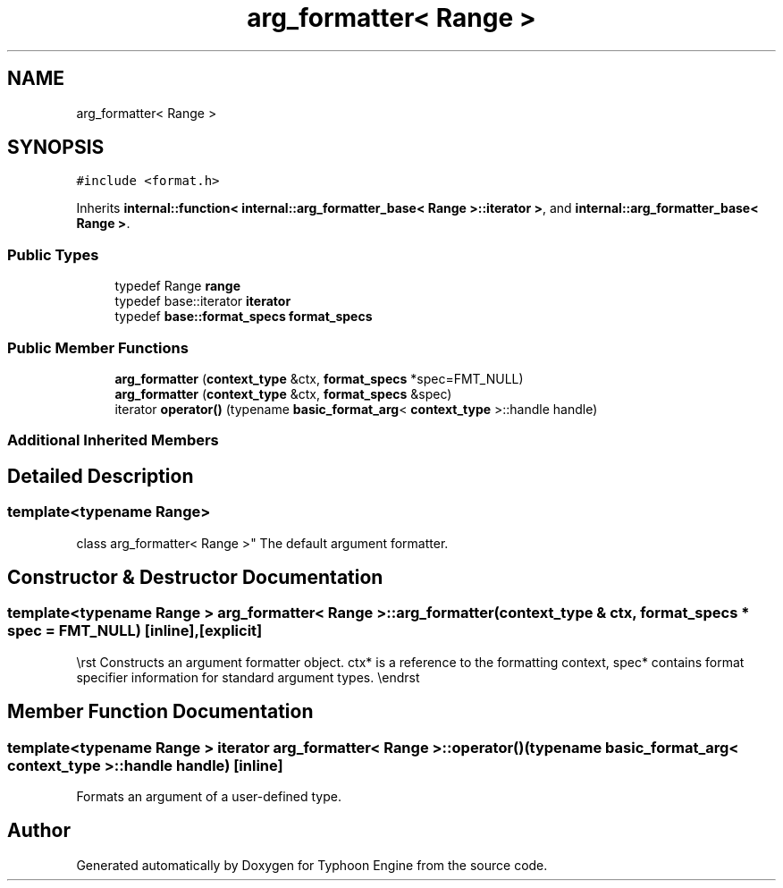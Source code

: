 .TH "arg_formatter< Range >" 3 "Sat Jul 20 2019" "Version 0.1" "Typhoon Engine" \" -*- nroff -*-
.ad l
.nh
.SH NAME
arg_formatter< Range >
.SH SYNOPSIS
.br
.PP
.PP
\fC#include <format\&.h>\fP
.PP
Inherits \fBinternal::function< internal::arg_formatter_base< Range >::iterator >\fP, and \fBinternal::arg_formatter_base< Range >\fP\&.
.SS "Public Types"

.in +1c
.ti -1c
.RI "typedef Range \fBrange\fP"
.br
.ti -1c
.RI "typedef base::iterator \fBiterator\fP"
.br
.ti -1c
.RI "typedef \fBbase::format_specs\fP \fBformat_specs\fP"
.br
.in -1c
.SS "Public Member Functions"

.in +1c
.ti -1c
.RI "\fBarg_formatter\fP (\fBcontext_type\fP &ctx, \fBformat_specs\fP *spec=FMT_NULL)"
.br
.ti -1c
.RI "\fBarg_formatter\fP (\fBcontext_type\fP &ctx, \fBformat_specs\fP &spec)"
.br
.ti -1c
.RI "iterator \fBoperator()\fP (typename \fBbasic_format_arg\fP< \fBcontext_type\fP >::handle handle)"
.br
.in -1c
.SS "Additional Inherited Members"
.SH "Detailed Description"
.PP 

.SS "template<typename Range>
.br
class arg_formatter< Range >"
The default argument formatter\&. 
.SH "Constructor & Destructor Documentation"
.PP 
.SS "template<typename Range > \fBarg_formatter\fP< Range >::\fBarg_formatter\fP (\fBcontext_type\fP & ctx, \fBformat_specs\fP * spec = \fCFMT_NULL\fP)\fC [inline]\fP, \fC [explicit]\fP"
\\rst Constructs an argument formatter object\&. ctx* is a reference to the formatting context, spec* contains format specifier information for standard argument types\&. \\endrst 
.SH "Member Function Documentation"
.PP 
.SS "template<typename Range > iterator \fBarg_formatter\fP< Range >::operator() (typename \fBbasic_format_arg\fP< \fBcontext_type\fP >::handle handle)\fC [inline]\fP"
Formats an argument of a user-defined type\&. 

.SH "Author"
.PP 
Generated automatically by Doxygen for Typhoon Engine from the source code\&.
